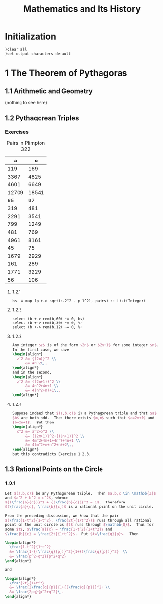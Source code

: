 # -*- org-confirm-babel-evaluate: nil; -*-
#+TITLE: Mathematics and Its History
#+OPTIONS: num:nil
#+STARTUP: indent
#+PROPERTY: header-args:axiom :exports results
#+PROPERTY: header-args:latex :results drawer :exports results
#+INFOJS_OPT: view:overview toc:nil

* Initialization

#+BEGIN_SRC axiom :results silent
)clear all
)set output characters default
#+END_SRC

* 1 The Theorem of Pythagoras

** 1.1 Arithmetic and Geometry

(nothing to see here)

** 1.2 Pythagorean Triples

*** Exercises

#+caption: Pairs in Plimpton 322
#+name: fig-1.3
|     a |      c |
|-------+--------|
|   119 |    169 |
|  3367 |   4825 |
|  4601 |   6649 |
| 12709 |  18541 |
|    65 |     97 |
|   319 |    481 |
|  2291 |   3541 |
|   799 |   1249 |
|   481 |    769 |
|  4961 |   8161 |
|    45 |     75 |
|  1679 |   2929 |
|   161 |    289 |
|  1771 |   3229 |
|    56 |    106 |

**** 1.2.1

#+BEGIN_SRC axiom :var pairs=fig-1.3
  bs := map (p +-> sqrt(p.2^2 - p.1^2), pairs) :: List(Integer)
#+END_SRC

#+RESULTS:
#+begin_example
(1) -> pairs := [[119, 169], [3367, 4825], [4601, 6649], [12709, 18541], [65, 97], [319, 481], [2291, 3541], [799, 1249], [481, 769], [4961, 8161], [45, 75], [1679, 2929], [161, 289], [1771, 3229], [56, 106]]

   (1)
   [[119,169], [3367,4825], [4601,6649], [12709,18541], [65,97], [319,481],
    [2291,3541], [799,1249], [481,769], [4961,8161], [45,75], [1679,2929],
    [161,289], [1771,3229], [56,106]]
                                            Type: List(List(PositiveInteger))
(2) -> bs := map (p +-> sqrt(p.2^2 - p.1^2), pairs) :: List(Integer)

   (2)  [120,3456,4800,13500,72,360,2700,960,600,6480,60,2400,240,2700,90]
                                                          Type: List(Integer)

#+end_example

**** 1.2.2

#+BEGIN_SRC axiom
  select (b +-> rem(b,60) ~= 0, bs)
  select (b +-> rem(b,30) ~= 0, %)
  select (b +-> rem(b,12) ~= 0, %)
#+END_SRC

#+RESULTS:
#+begin_example
(3) -> select (b +-> rem(b,60) ~= 0, bs)

   (3)  [3456,72,90]
                                                          Type: List(Integer)
(4) -> select (b +-> rem(b,30) ~= 0, %)

   (4)  [3456,72]
                                                          Type: List(Integer)
(5) -> select (b +-> rem(b,12) ~= 0, %)

   (5)  []
                                                          Type: List(Integer)

#+end_example

**** 1.2.3

#+BEGIN_SRC latex
  Any integer $z$ is of the form $2n$ or $2n+1$ for some integer $n$.
  In the first case, we have
  \begin{align*}
    z^2 &= {(2n)}^2 \\
        &= 4n^2\,,
  \end{align*}
  and in the second,
  \begin{align*}
    z^2 &= {(2n+1)}^2 \\
        &= 4n^2+4n+1 \\
        &= 4(n^2+n)+1\,.
  \end{align*}
#+END_SRC

**** 1.2.4

#+BEGIN_SRC latex
  Suppose indeed that $(a,b,c)$ is a Pythagorean triple and that $a$ and
  $b$ are both odd.  Then there exists $m,n$ such that $a=2m+1$ and
  $b=2n+1$.  But then
  \begin{align*}
    c^2 &= a^2+b^2 \\
        &= {(2m+1)}^2+{(2n+1)}^2 \\
        &= 4m^2+4m+1+4n^2+4n+1 \\
        &= 4(m^2+m+n^2+n)+2\,,
  \end{align*}
  but this contradicts Exercise 1.2.3.
#+END_SRC

** 1.3 Rational Points on the Circle

*** 1.3.1

#+BEGIN_SRC latex
  Let $(a,b,c)$ be any Pythagorean triple.  Then $a,b,c \in \mathbb{Z}$
  and $a^2 + b^2 = c^2$, whence
  ${(\frac{a}{c})}^2 + {(\frac{b}{c})}^2 = 1$.  Therefore
  $(\frac{a}{c}, \frac{b}{c})$ is a rational point on the unit circle.

  From the preceding discussion, we know that the pair
  $(\frac{1-t^2}{1+t^2}, \frac{2t}{1+t^2})$ runs through all rational
  point on the unit circle as $t$ runs through $\mathbb{Q}$.  Thus for
  some $t$, $\frac{a}{c} = \frac{1-t^2}{1+t^2}$ and
  $\frac{b}{c} = \frac{2t}{1+t^2}$.  Put $t=\frac{q}{p}$.  Then

  \begin{align*}
    \frac{1-t^2}{1+t^2}
    &= \frac{1-{(\frac{q}{p})}^2}{1+{(\frac{q}{p})}^2}  \\
    &= \frac{p^2-q^2}{p^2+q^2}
  \end{align*}

  and

  \begin{align*}
    \frac{2t}{1+t^2}
    &= \frac{2\frac{q}{p}}{1+{(\frac{q}{p})}^2} \\
    &= \frac{2pq}{p^2+q^2}\,.
  \end{align*}
#+END_SRC
